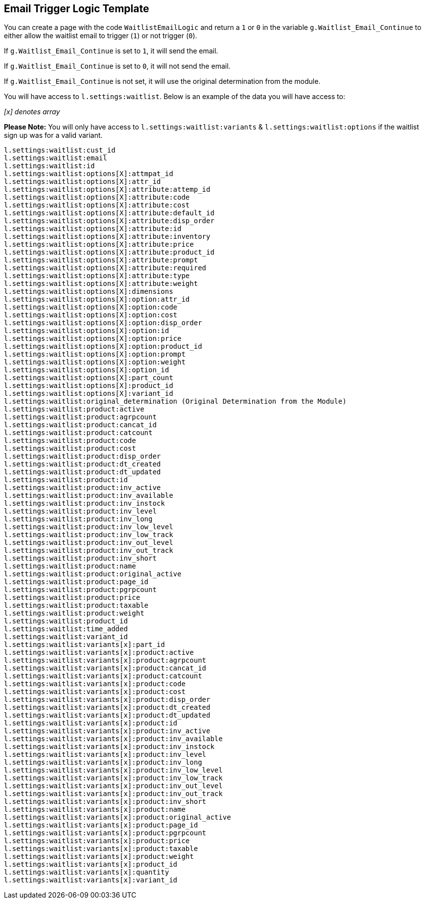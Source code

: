 <<<

[[_emailLogicTemplate]]
== Email Trigger Logic Template

You can create a page with the code `WaitlistEmailLogic` and return a `1` or `0` in the variable `g.Waitlist_Email_Continue` to either allow the waitlist email to trigger (`1`) or not trigger (`0`).

If `g.Waitlist_Email_Continue` is set to `1`, it will send the email.

If `g.Waitlist_Email_Continue` is set to `0`, it will not send the email.

If `g.Waitlist_Email_Continue` is not set, it will use the original determination from the module.

You will have access to `l.settings:waitlist`. Below is an example of the data you will have access to:

__[x] denotes array__

*Please Note:* You will only have access to `l.settings:waitlist:variants` & `l.settings:waitlist:options` if the waitlist sign up was for a valid variant.

[source,xml]
----
l.settings:waitlist:cust_id
l.settings:waitlist:email
l.settings:waitlist:id
l.settings:waitlist:options[X]:attmpat_id
l.settings:waitlist:options[X]:attr_id
l.settings:waitlist:options[X]:attribute:attemp_id
l.settings:waitlist:options[X]:attribute:code
l.settings:waitlist:options[X]:attribute:cost
l.settings:waitlist:options[X]:attribute:default_id
l.settings:waitlist:options[X]:attribute:disp_order
l.settings:waitlist:options[X]:attribute:id
l.settings:waitlist:options[X]:attribute:inventory
l.settings:waitlist:options[X]:attribute:price
l.settings:waitlist:options[X]:attribute:product_id
l.settings:waitlist:options[X]:attribute:prompt
l.settings:waitlist:options[X]:attribute:required
l.settings:waitlist:options[X]:attribute:type
l.settings:waitlist:options[X]:attribute:weight
l.settings:waitlist:options[X]:dimensions
l.settings:waitlist:options[X]:option:attr_id
l.settings:waitlist:options[X]:option:code
l.settings:waitlist:options[X]:option:cost
l.settings:waitlist:options[X]:option:disp_order
l.settings:waitlist:options[X]:option:id
l.settings:waitlist:options[X]:option:price
l.settings:waitlist:options[X]:option:product_id
l.settings:waitlist:options[X]:option:prompt
l.settings:waitlist:options[X]:option:weight
l.settings:waitlist:options[X]:option_id
l.settings:waitlist:options[X]:part_count
l.settings:waitlist:options[X]:product_id
l.settings:waitlist:options[X]:variant_id
l.settings:waitlist:original_determination (Original Determination from the Module)
l.settings:waitlist:product:active
l.settings:waitlist:product:agrpcount
l.settings:waitlist:product:cancat_id
l.settings:waitlist:product:catcount
l.settings:waitlist:product:code
l.settings:waitlist:product:cost
l.settings:waitlist:product:disp_order
l.settings:waitlist:product:dt_created
l.settings:waitlist:product:dt_updated
l.settings:waitlist:product:id
l.settings:waitlist:product:inv_active
l.settings:waitlist:product:inv_available
l.settings:waitlist:product:inv_instock
l.settings:waitlist:product:inv_level
l.settings:waitlist:product:inv_long
l.settings:waitlist:product:inv_low_level
l.settings:waitlist:product:inv_low_track
l.settings:waitlist:product:inv_out_level
l.settings:waitlist:product:inv_out_track
l.settings:waitlist:product:inv_short
l.settings:waitlist:product:name
l.settings:waitlist:product:original_active
l.settings:waitlist:product:page_id
l.settings:waitlist:product:pgrpcount
l.settings:waitlist:product:price
l.settings:waitlist:product:taxable
l.settings:waitlist:product:weight
l.settings:waitlist:product_id
l.settings:waitlist:time_added
l.settings:waitlist:variant_id
l.settings:waitlist:variants[x]:part_id
l.settings:waitlist:variants[x]:product:active
l.settings:waitlist:variants[x]:product:agrpcount
l.settings:waitlist:variants[x]:product:cancat_id
l.settings:waitlist:variants[x]:product:catcount
l.settings:waitlist:variants[x]:product:code
l.settings:waitlist:variants[x]:product:cost
l.settings:waitlist:variants[x]:product:disp_order
l.settings:waitlist:variants[x]:product:dt_created
l.settings:waitlist:variants[x]:product:dt_updated
l.settings:waitlist:variants[x]:product:id
l.settings:waitlist:variants[x]:product:inv_active
l.settings:waitlist:variants[x]:product:inv_available
l.settings:waitlist:variants[x]:product:inv_instock
l.settings:waitlist:variants[x]:product:inv_level
l.settings:waitlist:variants[x]:product:inv_long
l.settings:waitlist:variants[x]:product:inv_low_level
l.settings:waitlist:variants[x]:product:inv_low_track
l.settings:waitlist:variants[x]:product:inv_out_level
l.settings:waitlist:variants[x]:product:inv_out_track
l.settings:waitlist:variants[x]:product:inv_short
l.settings:waitlist:variants[x]:product:name
l.settings:waitlist:variants[x]:product:original_active
l.settings:waitlist:variants[x]:product:page_id
l.settings:waitlist:variants[x]:product:pgrpcount
l.settings:waitlist:variants[x]:product:price
l.settings:waitlist:variants[x]:product:taxable
l.settings:waitlist:variants[x]:product:weight
l.settings:waitlist:variants[x]:product_id
l.settings:waitlist:variants[x]:quantity
l.settings:waitlist:variants[x]:variant_id
----

